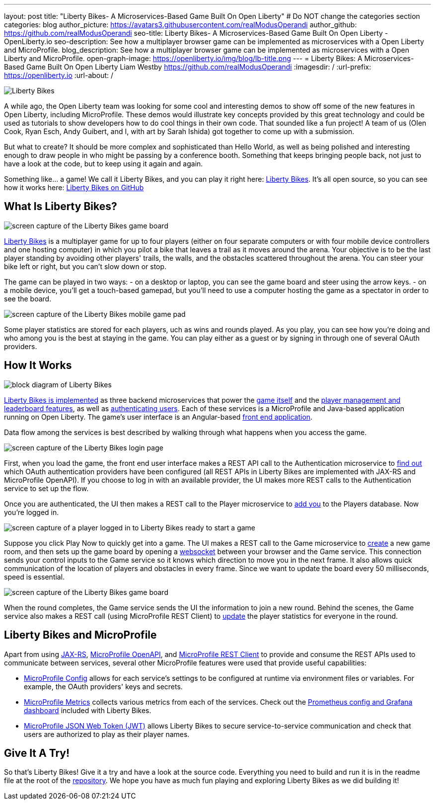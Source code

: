 ---
layout: post
title: "Liberty Bikes- A Microservices-Based Game Built On Open Liberty"
# Do NOT change the categories section
categories: blog
author_picture: https://avatars3.githubusercontent.com/realModusOperandi
author_github: https://github.com/realModusOperandi
seo-title: Liberty Bikes- A Microservices-Based Game Built On Open Liberty - OpenLiberty.io
seo-description: See how a multiplayer browser game can be implemented as microservices with a Open Liberty and MicroProfile.
blog_description: See how a multiplayer browser game can be implemented as microservices with a Open Liberty and MicroProfile.
open-graph-image: https://openliberty.io/img/blog/lb-title.png
---
= Liberty Bikes: A Microservices-Based Game Built On Open Liberty
Liam Westby <https://github.com/realModusOperandi>
:imagesdir: /
:url-prefix: https://openliberty.io
:url-about: /
//Blank line here is necessary before starting the body of the post.

[#Intro]

image::img/blog/lb-title.png[Liberty Bikes, built on Open Liberty, align="center"]

A while ago, the Open Liberty team was looking for some cool and interesting demos to show off some of the new features in Open Liberty, including MicroProfile. These demos would illustrate key concepts provided by this great technology and could be used as tutorials to show developers how to do cool things in their own code. That sounded like a fun project! A team of us (Olen Cook, Ryan Esch, Andy Guibert, and I, with art by Sarah Ishida) got together to come up with a submission. 

But what to create? It should be more complex and sophisticated than Hello World, as well as being polished and interesting enough to draw people in who might be passing by a conference booth. Something that keeps bringing people back, not just to have a look at the code, but to keep using it again and again. 

Something like... a game! We call it Liberty Bikes, and you can play it right here: link:http://libertybikes.mybluemix.net[Liberty Bikes]. It's all open source, so you can see how it works here: link:https://github.com/OpenLiberty/liberty-bikes[Liberty Bikes on GitHub]

[#About]
== What Is Liberty Bikes?

image::img/blog/lb-game-screen.png[screen capture of the Liberty Bikes game board, align="center"]

link:http://libertybikes.mybluemix.net[Liberty Bikes] is a multiplayer game for up to four players (either on four separate computers or with four mobile device controllers and one hosting computer) in which you pilot a bike that leaves a trail as it moves around the arena. Your objective is to be the last player standing by avoiding other players' trails, the walls, and the obstacles scattered throughout the arena. You can steer your bike left or right, but you can't slow down or stop. 

The game can be played in two ways: 
- on a desktop or laptop, you can see the game board and steer using the arrow keys. 
- on a mobile device, you'll get a touch-based gamepad, but you'll need to use a computer hosting the game as a spectator in order to see the board. 

image::img/blog/lb-mobile-gamepad.png[screen capture of the Liberty Bikes mobile game pad, align="center"]

Some player statistics are stored for each players, uch as wins and rounds played. As you play, you can see how you're doing and who among you is the best at staying in the game. You can play either as a guest or by signing in through one of several OAuth providers.

[#Implementation]
== How It Works

image::img/blog/lb-block-diagram.png[block diagram of Liberty Bikes, showing how the microservices communicate, align="center"]

link:https://github.com/OpenLiberty/liberty-bikes[Liberty Bikes is implemented] as three backend microservices that power the link:https://github.com/OpenLiberty/liberty-bikes/tree/master/game-service[game itself] and the link:https://github.com/OpenLiberty/liberty-bikes/tree/master/player-service[player management and leaderboard features], as well as link:https://github.com/OpenLiberty/liberty-bikes/tree/master/auth-service[authenticating users]. Each of these services is a MicroProfile and Java-based application running on Open Liberty. The game's user interface is an Angular-based https://github.com/OpenLiberty/liberty-bikes/tree/master/frontend[front end application].

Data flow among the services is best described by walking through what happens when you access the game. 

image::img/blog/lb-login-page-start.png[screen capture of the Liberty Bikes login page, align="center"]

First, when you load the game, the front end user interface makes a REST API call to the Authentication microservice to link:https://github.com/OpenLiberty/liberty-bikes/blob/master/auth-service/src/main/java/org/libertybikes/auth/service/AuthTypes.java[find out] which OAuth authentication providers have been configured (all REST APIs in Liberty Bikes are implemented with JAX-RS and MicroProfile OpenAPI). If you choose to log in with an available provider, the UI makes more REST calls to the Authentication service to set up the flow. 

Once you are authenticated, the UI then makes a REST call to the Player microservice to link:https://github.com/OpenLiberty/liberty-bikes/blob/master/player-service/src/main/java/org/libertybikes/player/service/PlayerService.java[add you] to the Players database. Now you're logged in.

image::img/blog/lb-logged-in-page.png[screen capture of a player logged in to Liberty Bikes ready to start a game, align="center"]

Suppose you click Play Now to quickly get into a game. The UI makes a REST call to the Game microservice to link:https://github.com/OpenLiberty/liberty-bikes/blob/master/game-service/src/main/java/org/libertybikes/game/round/service/GameRoundService.java[create] a new game room, and then sets up the game board by opening a link:https://github.com/OpenLiberty/liberty-bikes/blob/master/game-service/src/main/java/org/libertybikes/game/round/service/GameRoundWebsocket.java[websocket] between your browser and the Game service. This connection sends your control inputs to the Game service so it knows which direction to move you in the next frame. It also allows quick communication of the location of players and obstacles in every frame. Since we want to update the board every 50 milliseconds, speed is essential.

image::img/blog/lb-game-screen.png[screen capture of the Liberty Bikes game board, align="center"]

When the round completes, the Game service sends the UI the information to join a new round. Behind the scenes, the Game service also makes a REST call (using MicroProfile REST Client) to link:https://github.com/OpenLiberty/liberty-bikes/blob/master/game-service/src/main/java/org/libertybikes/restclient/PlayerService.java[update] the player statistics for everyone in the round.

[#MicroProfile]
== Liberty Bikes and MicroProfile
Apart from using link:https://openliberty.io/guides/rest-intro.html[JAX-RS], link:https://openliberty.io/guides/microprofile-openapi.html[MicroProfile OpenAPI], and link:https://openliberty.io/guides/microprofile-rest-client.html[MicroProfile REST Client] to provide and consume the REST APIs used to communicate between services, several other MicroProfile features were used that provide useful capabilities:

- link:https://openliberty.io/guides/microprofile-config-intro.html[MicroProfile Config] allows for each service's settings to be configured at runtime via environment files or variables. For example, the OAuth providers' keys and secrets.
- link:https://openliberty.io/guides/microprofile-metrics.html[MicroProfile Metrics] collects various metrics from each of the services. Check out the link:https://github.com/OpenLiberty/liberty-bikes/tree/master/monitoring[Prometheus config and Grafana dashboard] included with Liberty Bikes.
- link:https://openliberty.io/guides/microprofile-jwt.html[MicroProfile JSON Web Token (JWT)] allows Liberty Bikes to secure service-to-service communication and check that users are authorized to play as their player names.

[#Try]
== Give It A Try!
So that's Liberty Bikes! Give it a try and have a look at the source code. Everything you need to build and run it is in the readme file at the root of the link:https://github.com/OpenLiberty/liberty-bikes[repository]. We hope you have as much fun playing and exploring Liberty Bikes as we did building it!